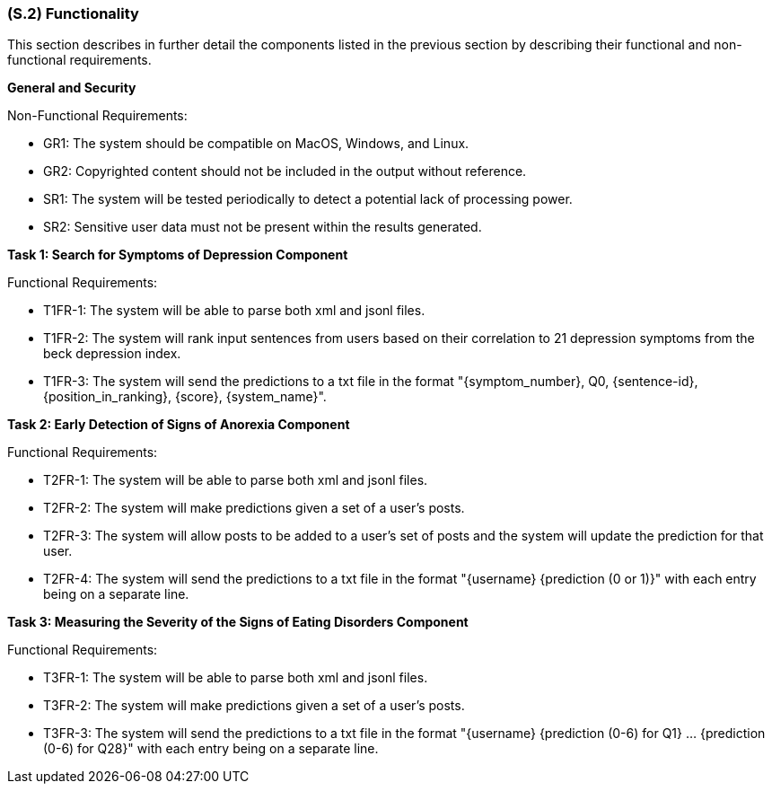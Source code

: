 [#s2,reftext=S.2]
=== (S.2) Functionality

ifdef::env-draft[]
TIP: _**This is the bulk of the System book, describing elements of functionality (behaviors)**. This chapter corresponds to the traditional view of requirements as defining "**what the system does**”. It is organized as one section, S.2.n, for each of the components identified in <<s1>>, describing the corresponding behaviors (functional and non-functional properties)._  <<BM22>>
endif::[]

This section describes in further detail the components listed in the previous section by describing their functional and non-functional requirements.

**General and Security**

Non-Functional Requirements:

- GR1: The system should be compatible on MacOS, Windows, and Linux.
- GR2: Copyrighted content should not be included in the output without reference.
- SR1: The system will be tested periodically to detect a potential lack of processing power.
- SR2: Sensitive user data must not be present within the results generated.

**Task 1: Search for Symptoms of Depression Component**

Functional Requirements:

- T1FR-1: The system will be able to parse both xml and jsonl files.
- T1FR-2: The system will rank input sentences from users based on their correlation to 21 depression symptoms from the beck depression index.
- T1FR-3: The system will send the predictions to a txt file in the format "{symptom_number}, Q0, {sentence-id}, {position_in_ranking}, {score}, {system_name}".

**Task 2: Early Detection of Signs of Anorexia Component**

Functional Requirements:

- T2FR-1: The system will be able to parse both xml and jsonl files.
- T2FR-2: The system will make predictions given a set of a user's posts.
- T2FR-3: The system will allow posts to be added to a user's set of posts and the system will update the prediction for that user.
- T2FR-4: The system will send the predictions to a txt file in the format "{username} {prediction (0 or 1)}" with each entry being on a separate line.


**Task 3: Measuring the Severity of the Signs of Eating Disorders Component**

Functional Requirements:

- T3FR-1: The system will be able to parse both xml and jsonl files.
- T3FR-2: The system will make predictions given a set of a user's posts.
- T3FR-3: The system will send the predictions to a txt file in the format "{username} {prediction (0-6) for Q1} ... {prediction (0-6) for Q28}" with each entry being on a separate line.
